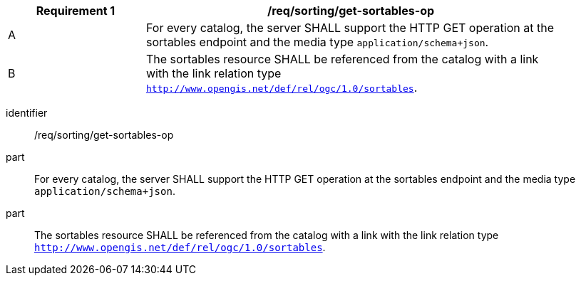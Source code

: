 [[req_sorting_get-sortables-op]]
[width="90%",cols="2,6a"]
|===
^|*Requirement {counter:req-id}* |*/req/sorting/get-sortables-op*

^|A |For every catalog, the server SHALL support the HTTP GET operation at the sortables endpoint and the media type `application/schema+json`.
^|B |The sortables resource SHALL be referenced from the catalog with a link with the link relation type `http://www.opengis.net/def/rel/ogc/1.0/sortables`.
|===


[requirement]
====
[%metadata]
identifier:: /req/sorting/get-sortables-op
part:: For every catalog, the server SHALL support the HTTP GET operation at the sortables endpoint and the media type `application/schema+json`.
part:: The sortables resource SHALL be referenced from the catalog with a link with the link relation type `http://www.opengis.net/def/rel/ogc/1.0/sortables`.
====